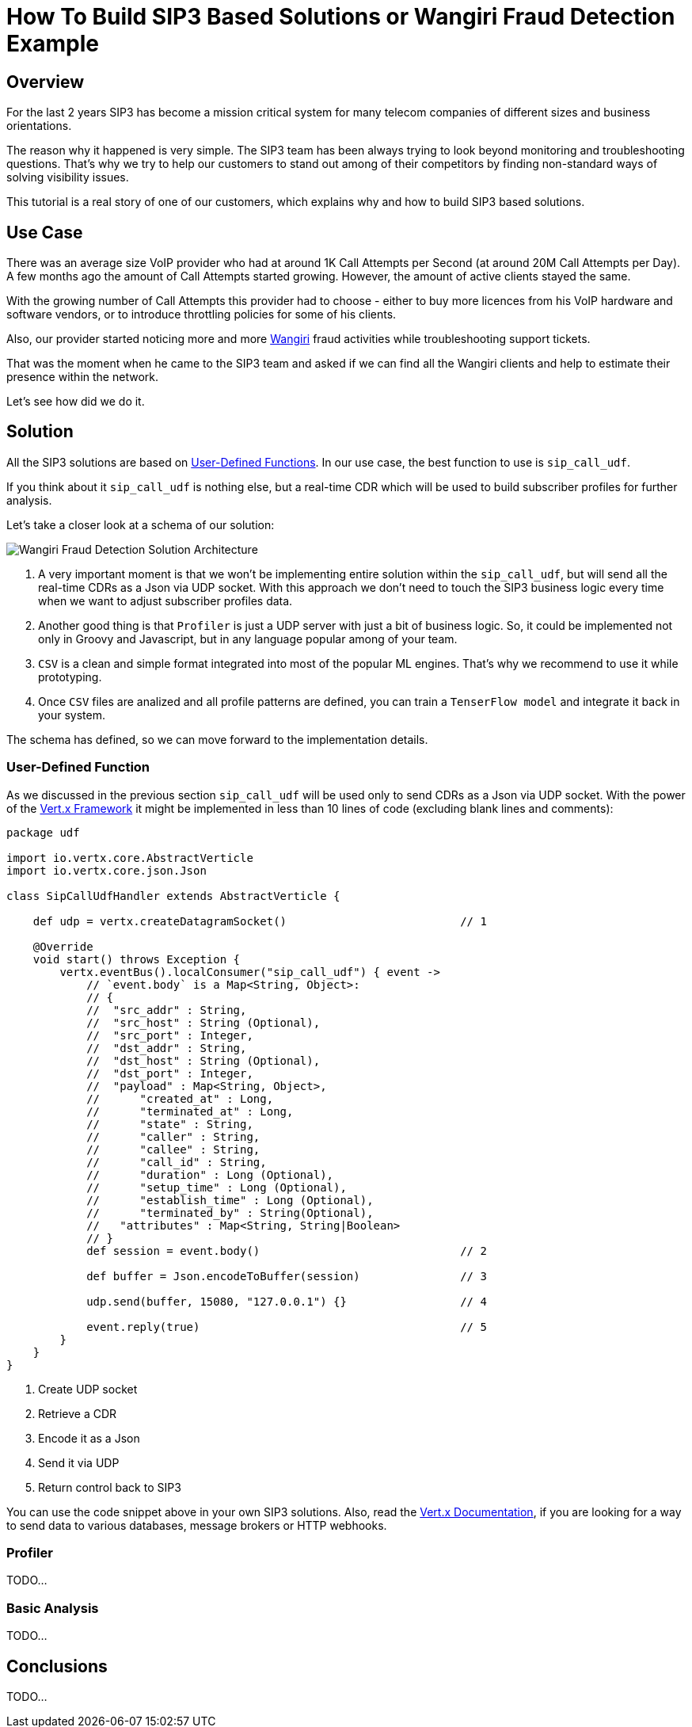 = How To Build SIP3 Based Solutions or Wangiri Fraud Detection Example
:description: How To Build SIP3 Based Solutions or Wangiri Fraud Detection Example.

== Overview

For the last 2 years SIP3 has become a mission critical system for many telecom companies of different sizes and business orientations.

The reason why it happened is very simple. The SIP3 team has been always trying to look beyond monitoring and troubleshooting questions. That's why we try to help our customers to stand out among of their competitors by finding non-standard ways of solving visibility issues.

This tutorial is a real story of one of our customers, which explains why and how to build SIP3 based solutions.

== Use Case

There was an average size VoIP provider who had at around 1K Call Attempts per Second (at around 20M Call Attempts per Day). A few months ago the amount of Call Attempts started growing. However, the amount of active clients stayed the same.

With the growing number of Call Attempts this provider had to choose - either to buy more licences from his VoIP hardware and software vendors, or to introduce throttling policies for some of his clients.

Also, our provider started noticing more and more https://en.wikipedia.org/wiki/Phone_fraud[Wangiri] fraud activities while troubleshooting support tickets.

That was the moment when he came to the SIP3 team and asked if we can find all the Wangiri clients and help to estimate their presence within the network.

Let's see how did we do it.

== Solution

All the SIP3 solutions are based on xref:features/UserDefinedFunctions.adoc[User-Defined Functions]. In our use case, the best function to use is `sip_call_udf`.

If you think about it `sip_call_udf` is nothing else, but a real-time CDR which will be used to build subscriber profiles for further analysis.

Let's take a closer look at a schema of our solution:

image::WangiriFraudDetectionSolutionArchitecture.png[Wangiri Fraud Detection Solution Architecture]

<1> A very important moment is that we won't be implementing entire solution within the `sip_call_udf`, but will send all the real-time CDRs as a Json via UDP socket. With this approach we don't need to touch the SIP3 business logic every time when we want to adjust subscriber profiles data.
<2> Another good thing is that `Profiler` is just a UDP server with just a bit of business logic. So, it could be implemented not only in Groovy and Javascript, but in any language popular among of your team.
<3> `CSV` is a clean and simple format integrated into most of the popular ML engines. That's why we recommend to use it while prototyping.
<4> Once `CSV` files are analized and all profile patterns are defined, you can train a `TenserFlow model` and integrate it back in your system.

The schema has defined, so we can move forward to the implementation details.

=== User-Defined Function

As we discussed in the previous section `sip_call_udf` will be used only to send CDRs as a Json via UDP socket. With the power of the https://vertx.io[Vert.x Framework] it might be implemented in less than 10 lines of code (excluding blank lines and comments):

[source,groovy]
----
package udf

import io.vertx.core.AbstractVerticle
import io.vertx.core.json.Json

class SipCallUdfHandler extends AbstractVerticle {

    def udp = vertx.createDatagramSocket()                          // 1

    @Override
    void start() throws Exception {
        vertx.eventBus().localConsumer("sip_call_udf") { event ->
            // `event.body` is a Map<String, Object>:
            // {
            //  "src_addr" : String,
            //  "src_host" : String (Optional),
            //  "src_port" : Integer,
            //  "dst_addr" : String,
            //  "dst_host" : String (Optional),
            //  "dst_port" : Integer,
            //  "payload" : Map<String, Object>,
            //      "created_at" : Long,
            //      "terminated_at" : Long,
            //      "state" : String,
            //      "caller" : String,
            //      "callee" : String,
            //      "call_id" : String,
            //      "duration" : Long (Optional),
            //      "setup_time" : Long (Optional),
            //      "establish_time" : Long (Optional),
            //      "terminated_by" : String(Optional),
            //   "attributes" : Map<String, String|Boolean>
            // }
            def session = event.body()                              // 2

            def buffer = Json.encodeToBuffer(session)               // 3

            udp.send(buffer, 15080, "127.0.0.1") {}                 // 4

            event.reply(true)                                       // 5
        }
    }
}
----

<1> Create UDP socket
<2> Retrieve a CDR
<3> Encode it as a Json
<4> Send it via UDP
<5> Return control back to SIP3

You can use the code snippet above in your own SIP3 solutions. Also, read the https://vertx.io/docs[Vert.x Documentation], if you are looking for a way to send data to various databases, message brokers or HTTP webhooks.

=== Profiler

TODO...

=== Basic Analysis

TODO...

== Conclusions

TODO...
